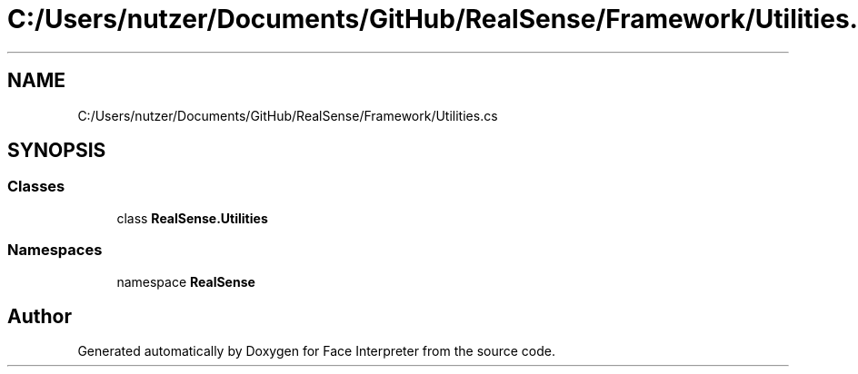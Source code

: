 .TH "C:/Users/nutzer/Documents/GitHub/RealSense/Framework/Utilities.cs" 3 "Fri Jul 21 2017" "Face Interpreter" \" -*- nroff -*-
.ad l
.nh
.SH NAME
C:/Users/nutzer/Documents/GitHub/RealSense/Framework/Utilities.cs
.SH SYNOPSIS
.br
.PP
.SS "Classes"

.in +1c
.ti -1c
.RI "class \fBRealSense\&.Utilities\fP"
.br
.in -1c
.SS "Namespaces"

.in +1c
.ti -1c
.RI "namespace \fBRealSense\fP"
.br
.in -1c
.SH "Author"
.PP 
Generated automatically by Doxygen for Face Interpreter from the source code\&.
